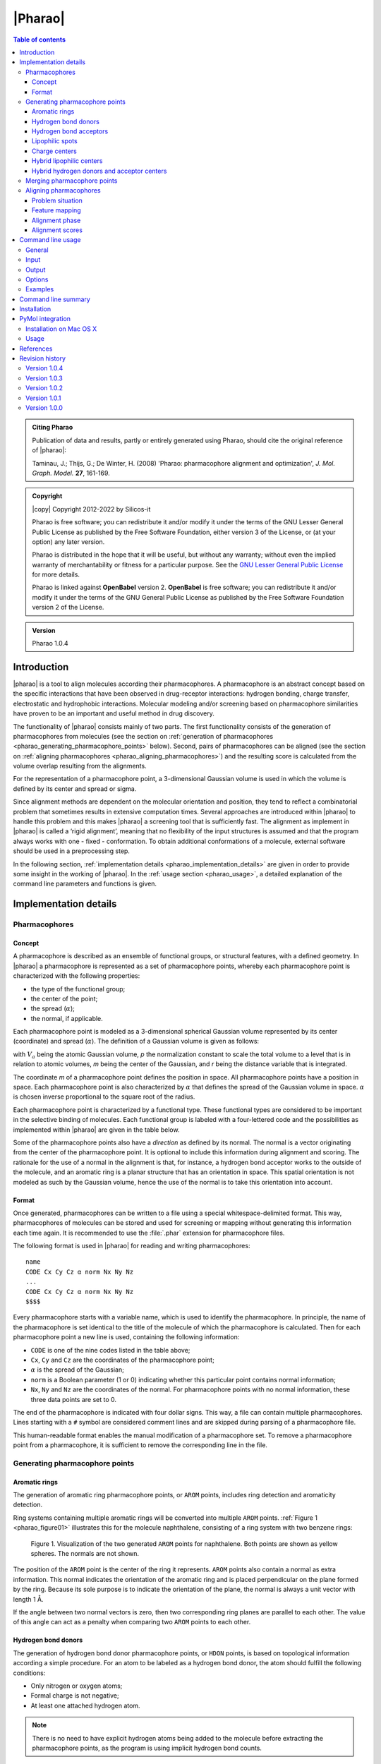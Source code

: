 .. _pharao:

########
|Pharao|
########

.. contents:: Table of contents
   :backlinks: none


.. admonition:: Citing Pharao

   Publication of data and results, partly or entirely generated using Pharao,
   should cite the original reference of |pharao|:

   Taminau, J.; Thijs, G.; De Winter, H. (2008) 'Pharao: pharmacophore alignment and 
   optimization', *J. Mol. Graph. Model.* **27**, 161-169.


.. admonition:: Copyright

   |copy| Copyright 2012-2022 by Silicos-it

   Pharao is free software; you can redistribute it and/or modify
   it under the terms of the GNU Lesser General Public License as published 
   by the Free Software Foundation, either version 3 of the License, or
   (at your option) any later version.

   Pharao is distributed in the hope that it will be useful,
   but without any warranty; without even the implied warranty of
   merchantability or fitness for a particular purpose. See the
   `GNU Lesser General Public License <http://www.gnu.org/licenses/>`_
   for more details.

   Pharao is linked against **OpenBabel** 
   version 2. **OpenBabel**  is free software; 
   you can redistribute it and/or modify it under the terms of the GNU 
   General Public License as published by the Free Software Foundation 
   version 2 of the License.


.. admonition:: Version

   Pharao 1.0.4


.. highlight:: console

.. _pharao_introduction:

************
Introduction
************

|pharao| is a tool to align molecules according their pharmacophores. A pharmacophore is an 
abstract concept based on the specific interactions that have been observed in drug-receptor 
interactions: hydrogen bonding, charge transfer, electrostatic and hydrophobic interactions. 
Molecular modeling and/or screening based on pharmacophore similarities have proven to be an 
important and useful method in drug discovery.

The functionality of |pharao| consists mainly of two parts. The first functionality consists of 
the generation of pharmacophores from molecules (see the section on 
:ref:`generation of pharmacophores <pharao_generating_pharmacophore_points>` below). 
Second, pairs of pharmacophores can be 
aligned (see the section on :ref:`aligning pharmacophores <pharao_aligning_pharmacophores>`) 
and the resulting score is calculated from the volume overlap resulting from the alignments.

For the representation of a pharmacophore point, a 3-dimensional Gaussian volume is used in which 
the volume is defined by its center and spread or sigma.

Since alignment methods are dependent on the molecular orientation and position, they tend to 
reflect a combinatorial problem that sometimes results in extensive computation times. Several 
approaches are introduced within |pharao| to handle this problem and this makes |pharao| 
a screening tool that is sufficiently fast. The alignment as implement in |pharao| is called 
a ‘rigid alignment’, meaning that no flexibility of the input structures is assumed and that the 
program always works with one - fixed - conformation. To obtain additional conformations of a 
molecule, external software should be used in a preprocessing step.

In the following section, :ref:`implementation details <pharao_implementation_details>` are 
given in order to provide some insight in the working of |pharao|. In the 
:ref:`usage section <pharao_usage>`, a detailed explanation of the command line 
parameters and functions is given.


.. _pharao_implementation_details:

**********************
Implementation details
**********************

Pharmacophores
==============

Concept
-------

A pharmacophore is described as an ensemble of functional groups, or structural features, with a 
defined geometry. In |pharao| a pharmacophore is represented as a set of pharmacophore points, 
whereby each pharmacophore point is characterized with the following properties:

* the type of the functional group;
* the center of the point;
* the spread (:math:`\alpha`);
* the normal, if applicable.

Each pharmacophore point is modeled as a 3-dimensional spherical Gaussian volume represented by 
its center (coordinate) and spread (:math:`\alpha`). The definition of a Gaussian volume is 
given as follows:

.. raw:: html

   $$ V_a = \int p \exp(-\alpha (m - r)^2) dr = p \sqrt {(\frac{\pi}{\alpha})^3} $$

with :math:`V_a` being the atomic Gaussian volume, *p* the normalization constant to scale the 
total volume to a level that is in relation to atomic volumes, *m* being the center of 
the Gaussian, and *r* being the distance variable that is integrated.

The coordinate *m* of a pharmacophore point defines the position in space. All 
pharmacophore points have a position in space. Each pharmacophore point is also characterized 
by :math:`\alpha` that defines the spread of the Gaussian volume in space. :math:`\alpha` is 
chosen inverse proportional to the square root of the radius.

Each pharmacophore point is characterized by a functional type. These functional types are 
considered to be important in the selective binding of molecules. Each functional group is 
labeled with a four-lettered code and the possibilities as implemented within |pharao| are 
given in the table below.

Some of the pharmacophore points also have a *direction* as defined by its normal. The normal 
is a vector originating from the center of the pharmacophore point. It is optional to include 
this information during alignment and scoring. The rationale for the use of a normal in the 
alignment is that, for instance, a hydrogen bond acceptor works to the outside of the molecule, 
and an aromatic ring is a planar structure that has an orientation in space. This spatial 
orientation is not modeled as such by the Gaussian volume, hence the use of the normal is to take 
this orientation into account.

.. raw:: html

   <div class="vendor_table">
   <table class="vendor_table">
   <tr>
      <th style="text-align:left; padding-left:0.5em;">Code</th>
      <th style="text-align:left;">Description</th>
      <th style="text-align:center;">&alpha;</th>
      <th style="text-align:center;">Normal</th>
      <th style="text-align:center;">Hybrid</th>
   </tr>
   <tr>
      <td style="text-align:left; padding-left:0.5em;">AROM</td>
      <td style="text-align:left;">Aromatic ring</td>
      <td style="text-align:center;">0.7</td>
      <td style="text-align:center;">Yes</td>
      <td style="text-align:center;">No</td>
   </tr>
   <tr>
      <td style="text-align:left; padding-left:0.5em;">HDON</td>
      <td style="text-align:left;">Hydrogen bond donor</td>
      <td style="text-align:center;">1.0</td>
      <td style="text-align:center;">Yes</td>
      <td style="text-align:center;">No</td>
   </tr>
   <tr>
      <td style="text-align:left; padding-left:0.5em;">HACC</td>
      <td style="text-align:left;">Hydrogen bond acceptor</td>
      <td style="text-align:center;">1.0</td>
      <td style="text-align:center;">Yes</td>
      <td style="text-align:center;">No</td>
   </tr>
   <tr>
      <td style="text-align:left; padding-left:0.5em;">LIPO</td>
      <td style="text-align:left;">Lipophilic region</td>
      <td style="text-align:center;">0.7</td>
      <td style="text-align:center;">No</td>
      <td style="text-align:center;">No</td>
   </tr>
   <tr>
      <td style="text-align:left; padding-left:0.5em;">POSC</td>
      <td style="text-align:left;">Positive charge center</td>
      <td style="text-align:center;">1.0</td>
      <td style="text-align:center;">No</td>
      <td style="text-align:center;">No</td>
   </tr>
   <tr>
      <td style="text-align:left; padding-left:0.5em;">NEGC</td>
      <td style="text-align:left;">Negative charge center</td>
      <td style="text-align:center;">1.0</td>
      <td style="text-align:center;">No</td>
      <td style="text-align:center;">No</td>
   </tr>
   <tr>
      <td style="text-align:left; padding-left:0.5em;">HYBH</td>
      <td style="text-align:left;">Hydrogen bond donor and acceptor</td>
      <td style="text-align:center;">1.0</td>
      <td style="text-align:center;">Yes</td>
      <td style="text-align:center;">Yes</td>
   </tr>
   <tr>
      <td style="text-align:left; padding-left:0.5em;">HYBL</td>
      <td style="text-align:left;">Aromatic and lipophilic</td>
      <td style="text-align:center;">0.7</td>
      <td style="text-align:center;">No</td>
      <td style="text-align:center;">Yes</td>
   </tr>
   <tr>
      <td style="text-align:left; padding-left:0.5em;">EXCL</td>
      <td style="text-align:left;">Exclusion sphere</td>
      <td style="text-align:center;">1.7</td>
      <td style="text-align:center;">No</td>
      <td style="text-align:center;">No</td>
   </tr>
   </table>
   </div>


.. _pharao_format:

Format
------

Once generated, pharmacophores can be written to a file using a special whitespace-delimited format. 
This way, pharmacophores of molecules can be stored and used for screening or mapping without 
generating this information each time again. It is recommended to use the :file:`.phar` 
extension for pharmacophore files.

The following format is used in |pharao| for reading and writing pharmacophores::

	name
	CODE Cx Cy Cz α norm Nx Ny Nz
	...
	CODE Cx Cy Cz α norm Nx Ny Nz
	$$$$

Every pharmacophore starts with a variable name, which is used to identify the pharmacophore. 
In principle, the name of the pharmacophore is set identical to the title of the molecule 
of which the pharmacophore is calculated. Then for each pharmacophore point a new line is used, 
containing the following information:

* ``CODE`` is one of the nine codes listed in the table above;
* ``Cx``, ``Cy`` and ``Cz`` are the coordinates of the pharmacophore point;
* :math:`\alpha` is the spread of the Gaussian;
* ``norm`` is a Boolean parameter (1 or 0) indicating whether this particular point 
  contains normal information;
* ``Nx``, ``Ny`` and ``Nz`` are the coordinates of the normal. For pharmacophore points 
  with no normal information, these three data points are set to 0.

The end of the pharmacophore is indicated with four dollar signs. This way, a file can contain 
multiple pharmacophores. Lines starting with a ``#`` symbol are considered comment lines 
and are skipped during parsing of a pharmacophore file.

This human-readable format enables the manual modification of a pharmacophore set. To remove a 
pharmacophore point from a pharmacophore,  it is sufficient to remove the corresponding line 
in the file.


.. _pharao_generating_pharmacophore_points:

Generating pharmacophore points
===============================

.. _pharao_aromaticrings:

Aromatic rings
--------------

The generation of aromatic ring pharmacophore points, or ``AROM`` points, includes ring detection 
and aromaticity detection.

Ring systems containing multiple aromatic rings will be converted into multiple ``AROM`` points.
:ref:`Figure 1 <pharao_figure01>` illustrates this for the molecule naphthalene, consisting of 
a ring system with two benzene rings:

.. _pharao_figure01:

.. figure:: figure01.png
   :alt: Figure 1

   Figure 1. Visualization of the two generated ``AROM`` points for naphthalene. Both points 
   are shown as yellow spheres. The normals are not shown.

The position of the ``AROM`` point is the center of the ring it represents. ``AROM`` points also 
contain a normal as extra information. This normal indicates the orientation of the aromatic ring 
and is placed perpendicular on the plane formed by the ring. Because its sole purpose is to indicate 
the orientation of the plane, the normal is always a unit vector with length 1 Å.

If the angle between two normal vectors is zero, then two corresponding ring planes are parallel 
to each other. The value of this angle can act as a penalty when comparing two ``AROM`` points to 
each other.


.. _pharao_hbd:

Hydrogen bond donors
--------------------

The generation of hydrogen bond donor pharmacophore points, or ``HDON`` points, is based on 
topological information according a simple procedure. For an atom to be labeled as a hydrogen 
bond donor, the atom should fulfill the following conditions:

* Only nitrogen or oxygen atoms;
* Formal charge is not negative;
* At least one attached hydrogen atom.

.. note::

   There is no need to have explicit hydrogen atoms being added to the molecule before extracting
   the pharmacophore points, as the program is using implicit hydrogen bond counts.

The center of the ``HDON`` point is the position of the heavy atom that is labeled as a valid 
hydrogen bond donor. Hydrogen bond donor pharmacophore points are also characterized by normal 
information. The direction of this normal is calculated from the average position of all the 
non-hydrogen atoms that are bound to the hydrogen bond donor atom, shifted to a length of 1 Å 
and projected along this vector to the other side of the hydrogen bond donor atom 
(:ref:`Figure 2 <pharao_figure02>`). The position of the hydrogen atom is not taken into 
account for the calculation of the normal.

.. _pharao_figure02:

.. figure:: figure02.png
   :alt: Figure 2

   Figure 2. Illustration of the procedure to position the normal on a hydrogen bond donor 
   pharmacophore point as shown for a hydrogen bond donor atom connected to a single heavy atom
   (a) or to two heavy atoms (b). The hydrogen bond donor atom is colored red, the associated 
   normal point light blue, and the attached atoms gray. A similar procedure is used to calculate
   the normals of the hydrogen bond acceptor pharmacophore points.


.. _pharao_hba:

Hydrogen bond acceptors
-----------------------
The generation of hydrogen bond acceptor points, or ``HACC`` points, is less straightforward than 
the generation of ``HDON`` points. A hydrogen bond acceptor needs to fulfill four conditions:

* Only nitrogen or oxygen atoms;
* Formal charge not positive;
* At least one localized lone pair;
* Atom is *accessible*.

These conditions, which will be described in more detail below, are based on the work of
Greene and coworkers [#green]_.

In order to determine condition three - the presence of at least one localized lone pair - only nitrogen 
atoms have to be validated for the presence of localized lone pair electrons. Some 
simple heuristic rules have been implemented to validate this condition.
A nitrogen has no localized lone pair electrons if the nitrogen obeys one of the following patterns:

* N is part of an aromatic ring and has three bonds attached to it (*e.g.* pyrrole);
* ``N-S=O`` (*e.g.* sulfonamide);
* ``N-C=X`` with ``X`` equal to N, O or S (*e.g.* peptide bond);
* N is adjacent to aromatic ring and has three bonds attached to it (*e.g.* aniline).

All other nitrogen atoms are flagged to have at least one localized lone pair.

The fourth condition in the definition of a hydrogen bond acceptor - the *accessibility* of the atom - 
is somewhat more difficult to calculate. Accessibility means that there is enough space for 
a putative hydrogen atom to form a hydrogen bond without forming a steric clash with any 
of the other atoms of the molecule.

This accessibility is calculated by placing a sphere around the putative hydrogen bond acceptor 
atom with a radius of 1.8 Å, thereby mimicking the possible locations where a hydrogen atom 
can be localized in theory. Subsequently a number of points are sampled on this sphere and 
for every point on this sphere it is verified whether a collision with any of the neighboring atoms 
might occur. If at least 2% of the points are labeled as ‘non-colliding’, the putative hydrogen bond 
acceptor atom is labeled as being *accessible*.

By imposing the third and fourth condition as additional criteria for the determination of a hydrogen 
bond acceptor pharmacophore point, the number of hydrogen bond acceptors are significantly 
reduced (:ref:`Figure 3 <pharao_figure03>`).

.. _pharao_figure03:

.. figure:: figure03.png
   :alt: Figure 3

   Figure 3. Illustration of hydrogen bond acceptor pharmacophore points. Only one ``HACC`` point 
   was generated and is shown as a yellow sphere. The molecule contains three nitrogen atoms that 
   could serve as hydrogen bond acceptor pharmacophore centers, but only the right-most nitrogen 
   satisfies all four constraints and therefore gets labeled as a hydrogen bond acceptor. The normal 
   of the point is not shown.

The normal of the hydrogen acceptor pharmacophore point is calculated in an identical manner as for
the calculation of the normals of the hydrogen bond donor pharmacophore points 
(:ref:`Figure 2 <pharao_figure02>`).


.. _pharao_lipophilic:

Lipophilic spots
----------------

To generate lipophilic pharmacophore points, or ``LIPO`` points, a  procedure as described below is used. 

First, each atom is assigned a lipophilic contribution value. This value is the product of a 
topology-dependent term *t* and an accessible surface fraction *s*. The term *t* is obtained from 
a number of heuristic rules that are listed in the table below. The fraction *s*, representing 
the accessibility of an atom, is calculated using a method similar to the method as described for the
calculation of :ref:`hydrogen bond acceptors <pharao_hba>`. For example, a carbon atom with an 
accessibility of 80% and located three bonds away from double bonded oxygen will have a lipophilic 
contribution of 0.48 (*s* = 0.8, *t* = 0.6)::

   Category     f    Description
   --------   ----   ------------------------------------------------------------------
      1       0.00   N, O or H
      2       0.00   S in SH
      3       0.00   ≤ 2 bonds away from charged atom
      4       0.00   ≤ 2 bonds away from OH or NH with no delocalized electrons
      5       0.00   ≤ 1 bond away from SH with no delocalized electrons
      6       0.00   ≤ 2 bonds away from O with double bond
      7       0.00   ≤ 1 bond away from S with valence > 2
      8       0.00   S with double bond
      9       0.60   3 bonds away from O with double bond
     10       0.60   2 bonds away from S with valence > 2
     11       0.60   1 bond away from S with double bond
     12       0.00   ≥ 2 instances of any of the previous three conditions (cat 9-11)
     13       0.25   1 neighboring O or N with no delocalized electrons
     14       0.00   > 1 neighboring O or N with no delocalized electrons
     15       1.00   Not belonging to any of the previous conditions (cat 1-14)

After having assigned the lipophilic contribution to each atom, the second step is to group atoms 
into regions or spots. The procedure to group atoms into spots is illustrated in 
:ref:`Figure 4 <pharao_figure04>` below, and is based on a number of rules:

* Atoms togther in a ring of size 7 or less form a group (:ref:`Figure 4a <pharao_figure04>`).
* Atoms connected to three or more atoms, and those neighbors that are not bonded 
  to any other non-hydrogen atom, form a group (:ref:`Figure 4b <pharao_figure04>`).
* The remaining of the atoms (the chains) also form groups (:ref:`Figure 4c <pharao_figure04>`).

.. _pharao_figure04:

.. figure:: figure04.png
   :alt: Figure 4

   Figure 4. Schematic representation of procedure to group atoms into spots. This example molecule 
   contains four spots.

During the third and final step, for each of the identified spots the total lipophilic contribution 
is calculated as the summation of the contributions of every atom belonging to that spot. If 
this value exceeds a predefined threshold, a ``LIPO`` pharmacophore point is created with the 
center being set to the center of the spot. The threshold value is set to 9.87, which is half 
of the lipophilic contribution of an exposed methyl carbon terminating a carbon chain [#green]_.


.. _pharao_chargecenters:

Charge centers
--------------

The formal charges on the atoms of the molecule are used for the generation of charge center pharmacophore 
points. Atoms with a positive formal charge will correspond with a positive charge 
center pharmacophore point, or ``POSC`` point, and atoms with a negative formal charge will define 
the position of a negative charge center pharmacophore point or ``NEGC`` point.

The position of the ``POSC`` and ``NEGC`` points coincides with the position of the atom 
carrying the formal charge.


Hybrid lipophilic centers
-------------------------

Hybrid lipophilic pharmacophores ``HYBL`` are generated by merging proximate
``LIPO`` and ``AROM`` points together. In order for these to be merged, the distance between 
the two respective centers should be less than 1.0 Å. The center coordinates of the new point 
are calculated by taking the average of the two original centers. When hybrid lipophilic 
centers are requested, all ``LIPO`` and all ``AROM`` points are renamed to ``HYBL``. 
After merging and renaming, the normal information of the original aromatic centers is disguarded.

To summarize, generation of ``HYBL`` points is done as follows:

* Isolated ``AROM`` points are renamed to ``HYBL`` and their normal information is disguarded;
* Isolated ``LIPO`` points are renamed to ``HYBL``;
* Proximate ``AROM`` and ``LIPO`` points are merged into a ``HYBL`` single point and the 
  normal information of the original ``AROM`` point is removed. The new coordinates are calculated 
  as the average of the original coordinates.


Hybrid hydrogen donors and acceptor centers
-------------------------------------------

Hybrid hydrogen acceptor/donor pharmacophores ``HYBH`` are generated by merging together ``HACC`` 
and ``HDON`` points that are located on the same atom. In order for these to be merged, the 
distance between the two respective centers should be less than 0.00001 Å. The resulting
new type is set to ``HYBH``.

After merging, the normal of the new center is calculated by taking the average location of the 
two original normals.


.. _pharao_merging:

Merging pharmacophore points
============================

Because of the combinatorial nature of the feature mapping (see :ref:`below <pharao_feature_mapping>`), 
extended sets of pharmacophore points can lead to extensive computational times. A possible solution 
to circumvent this problem is to merge neighboring pharmacophore points of the same category, as 
is illustrated in :ref:`Figure 5 <pharao_figure05>`.

.. _pharao_figure05:

.. figure:: figure05.png
   :alt: Figure 5

   Figure 5. Schematic representation of the merging process. A pharmacophore consisting of six 
   points is reduced to a new pharmacophore consisting of only three points.

Pharmacophore points are considered to be 'neighbours' if their overlap volume exceeds a threshold value 
of 0.075. The spread :math:`\alpha` of the resulting pharmacophore point is set to 70% of the sum 
of all the original :math:`\alpha` values. A merged pharmacophore point does not contain normal information.


.. _pharao_aligning_pharmacophores:

Aligning pharmacophores
=======================

Problem situation
-----------------

Quantification of the similarity between two pharmacophores can be computed from the overlap 
volume of the Gaussian volumes of the respective pharmacophores. The principle is to identify the 
subset of matching functional groups in each pharmacophore that gives the largest overlap. 
The procedure finds its roots in the work of Grant and Pickup [#grant]_, where the volume overlap 
between two molecules is computed from a Gaussian description of the atomic volumes. In |pharao| 
this approach is translated into the overlap of pharmacophore points.

The procedure to compute the volume overlap between two pharmacophores is implemented in a two-step 
approach. During the first step, a list of all feasible combinations of overlapping pharmacophore 
points is generated. In the second step, the corresponding features are then aligned with each 
other using an optimization algorithm. The combination of features that gives the maximal volume 
overlap is retained to give the matching score.


.. _pharao_feature_mapping:

Feature mapping
---------------

To compute the overlap between a pair of pharmacophores, the first step is to define the points 
from the first pharmacophore (**A**) that can be mapped onto the points from the second pharmacophore 
(**B**). A mapping of two pharmacophores consists of a list of points from **A** and **B** 
in which corresponding points have a compatible functional group and the internal 
distance between the correspodning points lies within a given range requirement. This range, 
as defined by the parameter :math:`\epsilon`, controls the overlap feasibility of a given 
combination of pharmacophore points.

The procedure starts by generating a list of all feasible feature pairs. First, two points 
from pharmacophore **A** are selected and the distance between these points is calculated. 
Next, two points with matching features and distance are selected from **B**. Subsequently, 
the first points of both couples are overlaid and the relative volume overlap between the 
second pair of points is computed according:

.. raw:: html

   $$ \frac{V_o}{V_a + V_b + V_o} $$

in which :math:`V_a` and :math:`V_b` represent the volume of pharmacophore point **a**
and **b**, respectively, and :math:`V_o` the calculated absolute overlap volume. If this 
relative volume overlap is larger or equal than 1.0 - :math:`\epsilon`, the 
combination of the two pairs is set to be *feasible*. This is illustrated in :ref:`Figure 6 
<pharao_figure06>`. 

.. _pharao_figure06:

.. figure:: figure06.png
   :alt: Figure 6

   Figure 6. Illustration of the :math:`\epsilon` parameter. Two subsets of corresponding 
   pharmacophore points are selected (black and blue). The first points are placed on top 
   of each other (left sphere). The relative volume overlap between the other spheres should be 
   larger than :math:`1.0 - \epsilon`. From this it implies that a smaller :math:`\epsilon` 
   implements a more stringent feasibility criterion.

When :math:`\epsilon` is set equal to 1.0, no limit on the minimal required amount of overlap 
between both pairs of pharmacophore points is imposed. Smaller values of :math:`\epsilon` 
lead to a more stringent overlap criterion.

Once the initial list of feasible pairs is constructed, they can be combined into larger 
combinations. This process is combinatorial in nature and the number of possible combinations 
grows rapidly with the number of pharmacophore points in both pharmacophores. The choice for a 
stringent :math:`\epsilon` value should aid in limiting the number of feasible combinations.


Alignment phase
---------------

Given the set of all feasible combinations, the one that gives the largest volume 
overlap is searched for. For every potential combination, the procedure starts by 
translating the **A** pharmacophore subset such that its geometric center overlaps with
the geometric center of the **B** pharmacophore subset. Next, using a combination of 
gradient-ascent and rigid-body rotation, the maximal volume overlap is determined. 
Details of the methodology are described in reference [#taminau]_ and the manual of 
our :ref:`shape-it <1.0.1/shapeit_optimal_alignment>` tool.

The alignment procedure starts with the combinations that are largest in terms of the
number of matching pharmacophore points. Subsequently, smaller combinations are processed 
until the maximum score so far is larger than the theoretical maximum score any smaller 
combination could achieve, based on the underlying rationale that the maximum achievable 
volume overlap is limited by the number of features to align. 

.. _pharao_alignment_scores:

Alignment scores
----------------

Similarity between the pharmacophores **A** and **B** can be calculated using three different 
measures:

.. raw:: html

   $$ \text{TANIMOTO} = \frac{V_O}{V_A + V_B - V_O} $$

   $$ \text{TVERSKY_A} = \frac{V_O}{V_A} $$

   $$ \text{TVERSKY_B} = \frac{V_O}{V_B} $$


with :math:`V_O` being the maximum volume overlap between both pharmacophores;
:math:`V_A` the volume of pharmacophore **A**; and :math:`V_B` the volume of pharmacophore **B**. 
The *TANIMOTO* measure is well known from bit vector comparison and is 
the default measure in |pharao| to score similarity between pharmacophores. 

Since the focus of the |pharao| tool lies mainly in database searching experiments with
a single reference pharmacophore as query, the similarity measures can be rewritten to reflect this:

.. raw:: html

   $$ \text{TANIMOTO} = \frac{V_O}{V_{ref} + V_{db} - V_O} $$

   $$ \text{TVERSKY_REF} = \frac{V_O}{V_{ref}} $$

   $$ \text{TVERSKY_DB} = \frac{V_O}{V_{db}} $$

with :math:`V_{ref}` the volume of the reference pharmacophore, and :math:`V_{db}` the volume of the
database pharmacophore. The *TVERSKY_REF* measure is primarily intended to identify database 
compounds with a pharmacophore that is a superset of the reference pharmacophore, while 
the *TVERSKY_DB* measure has its use in identifying database compounds having a pharmacophore 
that is subset of the reference pharmacophore. 

All three metrics return a score between 0 and 1.


.. _pharao_usage:

******************
Command line usage
******************

General
=======

:option:`-h`, :option:`--help`
	[OPTIONAL] Help on the use of |pharao| is provided.

:option:`-q`, :option:`--quiet`
	[OPTIONAL] If this parameter is provided, no output, progress or warnings are 
	written out by the program.

:option:`--info` <option>
	[OPTIONAL] With this option the user can get detailed information for each 
	<option> listed below.
	
For example, to get some information about the :option:`--dbase` option, use::
	
	> align-it --info dbase

or::

	> align-it --info d

The <option> argument to :option:`--info` is required, otherwise an error is 
written out::
	
	> align-it --info
	**MainError**  unknown command line option
	
	
Input
=====

By default the format of input molecule files is determined from the extension of those files.
|pharao| supports all file types that are supported by **OpenBabel**. A pharmacophore 
file is specified with the ``.phar`` extension.

:option:`-r`, :option:`--reference` <file>
	[OPTIONAL] This command line option defines the reference structure that will be used to 
	screen and/or align the database molecules against. This option is not required, 
	and when not given then the database will only be converted into pharmacophores 
	without screening. By default the format is deduced from the extension of the file 
	but this format can be defined explicitly with the :option:`--refType` option. 
	The :option:`<file>` argument is required; if not provided then an error is written out.
	
:option:`--refType` <type>
	[OPTIONAL] With this option the format of the reference input file can 
	be specified explicitly. The :option:`<type>` argument is required but 
	is case-insensitive.
	If this :option:`--refType` option is not provided then the format of 
	the reference file is deduced from its file extension.
	Allowed :option:`<type>` argument keywords are those as understood by **OpenBabel**. 
	Complementary to those types as defined by **OpenBabel**,
	an additional :option:`phar` keyword, specific to |pharao|, defines 
	that the reference input file
	will be in a specific :ref:`pharmacophore format <pharao_format>` with precomputed 
	pharmacophore points.
	If this specific pharmacophore format is not used, the program will automatically 
	generate a pharmacophore from the reference using the procedure as described in the 
	section on :ref:`generating pharmacophore points 
	<pharao_generating_pharmacophore_points>`. The cpu-time that is needed for this 
	generation step is negligible compared to the cpu-time that is required for alignment.

.. tip::
   To get a list of all file types that are understood by **OpenBabel**, 
   type::

 	> obabel -L formats


:option:`-d`, :option:`--dbase` <file>
	[REQUIRED] Defines the database of molecules that will be used to screen. This option 
	is required. By default the format is deduced from the file extension but it can 
	also be defined explicitly with the :option:`--dbType` option.

:option:`--dbType` <type>
	[OPTIONAL] With this option the format of the database input file
	can be specified explicitly.
	The :option:`<type>` argument is required but 
	is case-insensitive.
	If this :option:`--dbType` option is not provided then the format of 
	the database file is deduced from its file extension.
	Allowed :option:`<type>` argument keywords are those as understood by **OpenBabel**. 
	Complementary to those types as defined by **OpenBabel**,
	an additional :option:`phar` keyword, specific to |pharao|, defines 
	that the database input file
	will be in a specific :ref:`pharmacophore format <pharao_format>` with precomputed 
	pharmacophore points.
	If this specific pharmacophore format is not used, the program will automatically 
	generate a pharmacophore from 
	each molecule in the database using the procedure as described in the section on 
	:ref:`generating pharmacophore points <pharao_generating_pharmacophore_points>`. 
	The cpu-time that is needed for this generation step is negligible compared to 
	the cpu-time that is required for alignment.


Output
======

:option:`-p`, :option:`--pharmacophore` <file>
	[REQUIRED] The aligned pharmacophores of the structures in the input database are written 
	to this file. The spatial position of these pharmacophores will not correspond to the original 
	structures because they are aligned with respect to the reference input molecule and therefore 
	can have a different orientation. Moreover, only the points that are used in the alignment 
	are written out. If there is not a reference structure defined, or no alignment has taken place, 
	then the complete pharmacophore is written out. This file is written in the specific
	:ref:`farmacophore format <pharao_format>`.
	
:option:`-o`, :option:`--out` <file>
	[OPTIONAL] The aligned database structures are written to this file. By default the format 
	is deduced from the file extension but it can also be defined explicitly with the 
	:option:`--outType` option.

:option:`--outType` <type>
	[OPTIONAL] With this option the format of the molecular output file
	can be specified explicitly.
	The :option:`<type>` argument is required but 
	is case-insensitive.
	If this :option:`--outType` option is not provided then the format of 
	the molecular output file is deduced from its file extension.
	Allowed :option:`<type>` argument keywords are those as understood by **OpenBabel**. 

:option:`--cutOff` <double>
	[OPTIONAL] This value should be between 0 and 1 and only structures with a score larger
	than this cutoff will be written to the files defined by the :option:`--out`, 
	:option:`--scores` and :option:`--pharmacophore` options. The :option:`--rankby` option 
	specifies the scoring function to be used for ranking.
	 
:option:`--best` <int>
	[OPTIONAL] With this option only a limited number of best scoring structures, as defined by
	:option:`--rankby`, are reported in the three possible output files. If the :option:`--cutOff`
	option is also specified, all best scoring structures are first passed through that filter. 
	The user can specify the number of best scoring structures that should be reported.
	
:option:`--rankBy` <TANIMOTO|TVERSKY_REF|TVERSKY_DB>
	[OPTIONAL] This option defines the scoring used by the previous two options. More information 
	about the three possible metrics can be found in the section on :ref:`alignment scores
	<pharao_alignment_scores>`. By default, the ``TANIMOTO`` measure is used.

:option:`-s`, :option:`--scores` <file>
	[OPTIONAL] With this option a tab-delimited output text file can be generated, containing
	all results in a text-readable format.
	
The format of this optional scores output file (:option:`-s` or :option:`--scores`) is as follows::

   column    Content
   ------    ---------------------------------------------------------------------
        1    Id of the reference structure
        2    Maximum volume of the reference structure
        3    Id of the database structure
        4    Maximum volume of the database structure
        5    Maximum volume overlap of the two structures
        6    Overlap between pharmacophore and exclusion spheres in the reference
        7    Corrected volume overlap between database pharmacophore and reference
        8    Number of pharmacophore points in the processed pharmacophore
        9    TANIMOTO score
       10    TVERSKY_REF score
       11    TVERSKY_DB score


Options
=======

:option:`-f`, :option:`--funcGroup` <AROM|HDON|HACC|LIPO|CHARGE>
	[OPTIONAL] By default the generated pharmacophores contain all functional groups and 
	thus include all information that might be useful. With this option only a subset of 
	the available functional groups can be used in the alignment. The user can define this 
	subset by using the tags listed below with the ‘,’ symbol as separator. See 
	below for :ref:`examples <pharao_examples>`. 
	``AROM``: :ref:`aromatic rings <pharao_aromaticrings>`, 
	``HDON``: :ref:`hydrogen bond donors <pharao_hbd>`,  
	``HACC``: :ref:`hydrogen bond acceptors <pharao_hba>`, 
	``LIPO``: :ref:`lipophilic spots <pharao_lipophilic>`, 
	``CHARGE``: :ref:`charge centers <pharao_chargecenters>`. 
	If the reference and database structures are provided in the pharmacophore format 
	then this option is discarded.
	
:option:`-e`, :option:`--epsilon` <double>
	[OPTIONAL] This option can be used to change the tolerance for points to be matched in 
	the alignment phase. This is an important parameter to control the 
	:ref:`feature-mapping phase <pharao_feature_mapping>` as described before.
	The lower this value, the more strict the matching between two pharmacophores will have to 
	be before they can be aligned. Higher values imply a higher allowed level of initial mismatching 
	and typically result in larger computing times. The range of this parameter is between 0 and 1. 
	The default value is 0.5.
	
:option:`-m`, :option:`--merge`
	[OPTIONAL] Flag to indicate that pharmacophore points will be :ref:`merged <pharao_merging>` as 
	explained above. Setting this flag also activates the :option:`-n` or :option:`--noNormal` 
	flag because merged pharmacophore points do not contain a normal.
	
:option:`-n`, :option:`--noNormal`
	[OPTIONAL] Flag to indicate that no normal information is included during the alignment. 
	Using this flag makes the pharmacophore models less specific but also less conformation-dependent.
	
:option:`--noHybrid`
	[OPTIONAL] Flag to indicate that hybrid points should not be calculated. The list of hybrid 
	pharmacophore points is given in the table above and is generated by default to reduce the 
	number of pharmacophore points.
	
:option:`--scoreOnly`
	[OPTIONAL] Flag to indicate that the poses will be used as provided in the input file. 
	No translational or rotational optimization will be performed. The best score reported 
	is the one from the feasible mapping with the highest volume overlap.
	
:option:`--withExclusion`
	[OPTIONAL] Flag to indicate if the exclusion spheres should be part of the optimization procedure. 
	By default, the overlap between pharmacophore and exclusion spheres is only taken into account at 
	the end of the alignment procedure. When this flag is set, the exclusion spheres have also an 
	impact on the optimization procedure.


.. _pharao_examples:

Examples
========

In the first example the task is to generate pharmacophores for a number of structures and store 
these for later use::

	> align-it --dbase db.sdf --pharmacophore output.phar

or shorter::

	> align-it -d db.sdf -p output.phar
	
In the next example a virtual screening is performed. After screening a database against a reference 
structure, only the ranking based on the ``TANIMOTO`` score is of interest::

    > align-it --reference      ref.phar
               --refType        PHAR 
               --dbase          db.phar
               --dbType         PHAR
               --pharmacophore  output.phar
               --scores         result.tab
    > sort -k 9 -r result.tab > sortedResult.tab

Calculating pharmacophores as in the first example, but without using hydrogen bond donor and acceptor 
information, is done by typing::

	> align-it -d db.sdf -p output.phar --funcGroup AROM,LIPO,CHARGE
	
Finally an example is presented whereby a small fragment is used as a reference pharmacophore and 
the only purpose is to find structures that include this pharmacophore. Only structures with a common 
overlap covering at least 80% of the reference volume are reported in :file:`output.phar` and 
:file:`result.tab`. Notice that a ranking is made based on column 10 instead of column 9::

   > align-it --reference      ref.sdf 
              --dbase          db.phar       
              --dbType         PHAR 
              --pharmacophore  output.phar
              --scores         result.tab
              --cutOff         0.8
              --rankBy         TVERSKY_REF
   > sort -k 10 -r result.tab > sortedResult.tab


********************
Command line summary
********************

Summary of the command line arguments to |pharao|::

   GENERAL
   -------
   [O] -h, --help            N/A    Provides a short description of usage.
   [O] --info                N/A    Provides a detailed description for each option.
   [O] -q, --quiet           N/A    If this flag is set, minimum output is given to
                                    the user during execution of the program.
   [O] -v, --version         N/A    Provides the version of the program.

   INPUT
   -----
   [O] -r, --reference         -    Defines the reference molecule or pharmacophore
                                    that will be used to screen and/or align a
                                    database.
   [O] --refType               -    Indicates the type of the reference data file.
   [R] -d, --dbase             -    Defines the database that will be screened and/or
                                    aligned.
   [O] --dbType                -    Indicates the type of the database data file.
   
   OUTPUT
   ------
   [R] -p, --pharmacophore     -    File with the computed pharmacophores of the input
                                    database.
   [O] -o, --out               -    The transformed database molecules after aligning
                                    them to the reference pharmacophore.
   [O] --outType               -    Indicates the type of the output molecular data file.
   [O] -s, --scores            -    Tab-delimited text file with for each molecule the
                                    number of corresponding pharmacophore points and
                                    the overlap scores.
   [O] -l, --log               -    Log file of the current run.
   [O] --cutOff              0.0    Minimum score for a structure to be reported.
   [O] --best                  0    Only best scoring molecules are reported.
   [O] --rankBy         TANIMOTO    Define scoring used by --cutOff and --best.
   
   OPTIONS
   -------
   [O] -f, --funcGroup       ALL    Flag to define functional groups used in the
                                    creation of pharmacophores.
   [O] -e, --epsilon         0.5    Option to change the tolerance for points to be
                                    matched.
   [O] -m, --merge           N/A    Flag to merge pharmacophore points.
   [O] --noNormal            N/A    Flag to ignore normal information during alignment.
   [O] --noHybrid            N/A    Flag to disable the use of hybrid pharmacophore 
                                    points.
   [O] --scoreOnly           N/A    Flag to indicate that the volume overlap should be
                                    computed from the given poses and that no 
                                    translational or rotational optimization should be
                                    done.
   [O] --withExclusion       N/A    Flag to add exclusion spheres into the optimization
                                    process instead of processing them afterwards.



.. _pharao_installation:

************
Installation
************

Installation of the |pharao| program relies on the libraries of **OpenBabel** version 2.3. 
Installation of **OpenBabel** is exemplified in the 
:ref:`Configuring OS X for chemoinformatics <configuring_osx_for_chemoinformatics>` section 
of this website.

The installation of |pharao| assumes that the :envvar:`BABEL_DATADIR`, 
:envvar:`BABEL_LIBDIR`, and :envvar:`BABEL_INCLUDEDIR` point to the directories 
where **OpenBabel** has been installed::

	> echo $BABEL_INCLUDEDIR
	/usr/local/openbabel/include/openbabel-2.0/
	> echo $BABEL_LIBDIR
	/usr/local/lib/openbabel/2.3.1/
	> echo $BABEL_DATADIR
	/usr/local/openbabel/share/openbabel/2.3.1/

Start by downloading |pharao| from our :ref:`software <software>` section and
un-tar this file into your :file:`/usr/local/src` directory::

	> cd /usr/local/src
	> sudo tar -xvf ~/Downloads/align-it-1.0.4.tar.gz

Change into this directory and start the building process::

	> cd align-it-1.0.4
	> sudo mkdir build
	> cd build
	> sudo cmake ..
	> sudo make
	> sudo make install
	
This latter command will install the |pharao| executable in the :file:`/usr/local/bin/` directory.
Finally, check the installation by entering::

	> which align-it
	/usr/local/bin/align-it
	> align-it -h
    ...


*****************
PyMol integration
*****************

**PyMol** is an open source visualization program well suited to 
produce high quality images of small molecules and biological macromolecules such as proteins. 
One of the main advantages of **PyMol** is its powerful scripting language. 

The |pharao| package can be downloaded from our :ref:`software <software>` section. The
package contains a :file:`align-it.py` **Python** script to integrate the |pharao| functionality 
into **PyMol**. The :file:`align-it.py` script is located in the :file:`pymol/` folder of the 
downloadable distribution. The :file:`align-it.py` script will be installed as a plug-in
into **PyMol**.

.. _pharao_figure07:

.. figure:: figure07.png
   :alt: Figure 7

   Figure 7. Example of pharmacophore visualization in **PyMol**.


Installation on Mac OS X
========================

In order to install the |pharao| plug-in under Mac **OS X**, proceed according the following steps:

* Change the application name :file:`MacPyMOL.app` into :file:`Py-MOLX11Hybrid.app`. You will 
  probably find the :file:`MacPyMOL.app` file in the :file:`/Applications` directory::

  > cd /Applications
  > cp MacPyMOL.app PyMOLX11Hybrid.app

* Copy :file:`align-it.py` into the :file:`Py-MOLX11Hybrid.app` directory (supposing that the
  :file:`align-it.py` is located in the :file:`~/Downloads` directory)::

  > cp ~/Downloads/align-it.py /Applications/PyMOLX11Hybrid.app/pymol/modules/pmg_tk/startup/

* Start ``PyMOLX11Hybrid`` by double-clicking and activate the plug-in by choosing *AlignIt* 
  from the *Plugin* menu. If successful, a new window containing a simple menu will show up.


Usage
=====

The |pharao| **PyMol** plug-in menu offers four options:

* Create pharmacophores: to create a new pharmacophore the user first has to select a 
  compound with the default selection name (sele). The |pharao| tool should have been installed
  at :file:`/usr/local/bin/align-it` (this should be the case if the installation procedure has 
  been followed as described :ref:`below <pharao_installation>`). After executing |pharao|, 
  all temporary files are removed and the pharmacophore is displayed and saved internally.

* Read pharmacophores: instead of calculating a pharmacophore it is also possible to read 
  a pharmacophore file. Only files with :file:`.phar` extension are recognized. The pharmacophore 
  is also saved internally.

* Write pharmacophores: saves the last calculated or read pharmacophore in the :ref:`file format 
  <pharao_format>` as described above.

* Create exclusion spheres: exclusion spheres are pharmacophore points and are generated based 
  on the environment of the selected compound. All atoms of the target within a distance smaller 
  than 4.5 Å of the ligand will correspond to a sphere with sigma 0.7 Å. The generated 
  pharmacophore points are saved internally. If there was already a pharmacophore saved, 
  they will be appended to it.



**********
References
**********

.. [#green] Green, J.; Kahn, S.; Savoi, H.; Sprague, P.; Teig, S. (1994) 'Chemical function queries 
   for 3D database search', *J. Chem. Inf. Comput. Sci.*, **34**, 1297-1308 [`acs/ci00022a012
   <http://pubs.acs.org/doi/abs/10.1021/ci00022a012>`_]

.. [#grant] Grant, J.A.; Gallardo, M.A.; Pickup, B.T. (1996) 'A fast method of molecular shape 
   comparison: a simple application of a Gaussian description of molecular shape',
   *J. Comp. Chem.* **17**, 1653-1666 [`wiley/19961115 <http://onlinelibrary.wiley.com/doi/10.1002/(SICI)1096-987X(19961115)17:14%3C1653::AID-JCC7%3E3.0.CO;2-K/abstract>`_]

.. [#taminau] Taminau, J.; Thijs, G.; De Winter, H. (2008) 'Pharao: pharmacophore alignment and 
   optimization', *J. Mol. Graph. Model.* **27**, 161-169 [`pubmed/18485770 
   <http://www.ncbi.nlm.nih.gov/pubmed/18485770>`_]

 

****************
Revision history
****************

Version 1.0.4
==============

[released on July 12, 2013]

The columns in pharmacophore files are now allowed to be separated by whitespace (blanks and tabs) instead
of only tabs.


Version 1.0.3
==============

[released on August 30, 2012]

Updated the :option:`--refType <type>` and :option:`--dbType <type>` parameters so that the actual 
input file formats can be specified with these arguments as well (in prior versions, only the 
:option:`'MOL'` or :option:`'PHAR'` types where allowed, and in case that the
:option:`'MOL'` type was specified, the actual file format had to be deduced from the file extension).

Added the :option:`--outType <type>` option to define the desired format of the output file with
aligned molecules. When the :option:`--outType` is not given, the format is deduced from the output
file extension.


Version 1.0.2
==============

[released on May 22, 2012]

Updated the ``FindOpenBabel2.cmake`` file (thanks to Abhik Seal) and corrected a bug in the 
PyMol interface so that a pharmacophore gets constructed only from the selected atoms (thanks
to Emilie PiHan)


Version 1.0.1
==============

Corrected some ``#infdef`` preprocessor rules that led to warnings on some compilers and included
the definition of a ``NULL`` value (thanks to Anne Walter) [released on March 26, 2012]


Version 1.0.0
==============

This is the first official release of |pharao|. The program is a successor of the program *Pharao*
from Silicos and is branched out of version 3.0.3 of this program.

Additions to the original *Pharao* version include:

* Porting the documentation to ``html`` and adding some improvements to the documents.
